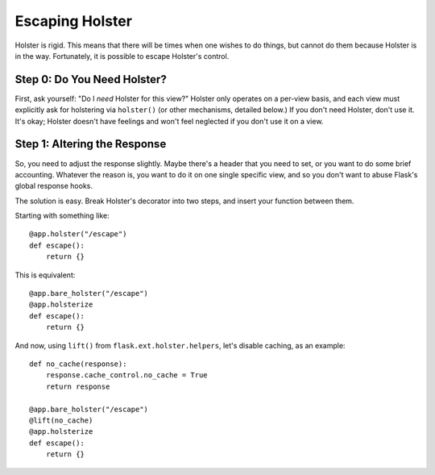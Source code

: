 ================
Escaping Holster
================

Holster is rigid. This means that there will be times when one wishes to do
things, but cannot do them because Holster is in the way. Fortunately, it is
possible to escape Holster's control.

Step 0: Do You Need Holster?
============================

First, ask yourself: "Do I *need* Holster for this view?" Holster only
operates on a per-view basis, and each view must explicitly ask for holstering
via ``holster()`` (or other mechanisms, detailed below.) If you don't need
Holster, don't use it. It's okay; Holster doesn't have feelings and won't feel
neglected if you don't use it on a view.

Step 1: Altering the Response
=============================

So, you need to adjust the response slightly. Maybe there's a header that you
need to set, or you want to do some brief accounting. Whatever the reason is,
you want to do it on one single specific view, and so you don't want to abuse
Flask's global response hooks.

The solution is easy. Break Holster's decorator into two steps, and insert
your function between them.

Starting with something like::

    @app.holster("/escape")
    def escape():
        return {}

This is equivalent::

    @app.bare_holster("/escape")
    @app.holsterize
    def escape():
        return {}

And now, using ``lift()`` from ``flask.ext.holster.helpers``, let's disable
caching, as an example::

    def no_cache(response):
        response.cache_control.no_cache = True
        return response

    @app.bare_holster("/escape")
    @lift(no_cache)
    @app.holsterize
    def escape():
        return {}
